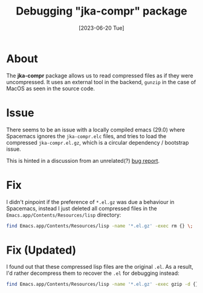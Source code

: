 #+title: Debugging "jka-compr" package
#+categories: emacs
#+date: [2023-06-20 Tue]

* About

The *jka-compr* package allows us to read compressed files as if they were
uncompressed. It uses an external tool in the backend, ~gunzip~ in the case of
MacOS as seen in the source code.

* Issue

There seems to be an issue with a locally compiled emacs (29.0) where Spacemacs
ignores the ~jka-compr.elc~ files, and tries to load the compressed
~jka-compr.el.gz~, which is a circular dependency / bootstrap issue.

This is hinted in a discussion from an unrelated(?)  [[https://debbugs.gnu.org/cgi/bugreport.cgi?bug=60346][bug report]].

* Fix

I didn't pinpoint if the preference of ~*.el.gz~ was due a behaviour in
Spacemacs, instead I just deleted all compressed files in the
~Emacs.app/Contents/Resources/lisp~ directory:

#+begin_src sh
  find Emacs.app/Contents/Resources/lisp -name '*.el.gz' -exec rm {} \;
#+end_src

* Fix (Updated)

I found out that these compressed lisp files are the original ~.el~. As a
result, I'd rather decompress them to recover the ~.el~ for debugging instead:

#+begin_src sh
  find Emacs.app/Contents/Resources/lisp -name '*.el.gz' -exec gzip -d {} \;
#+end_src
